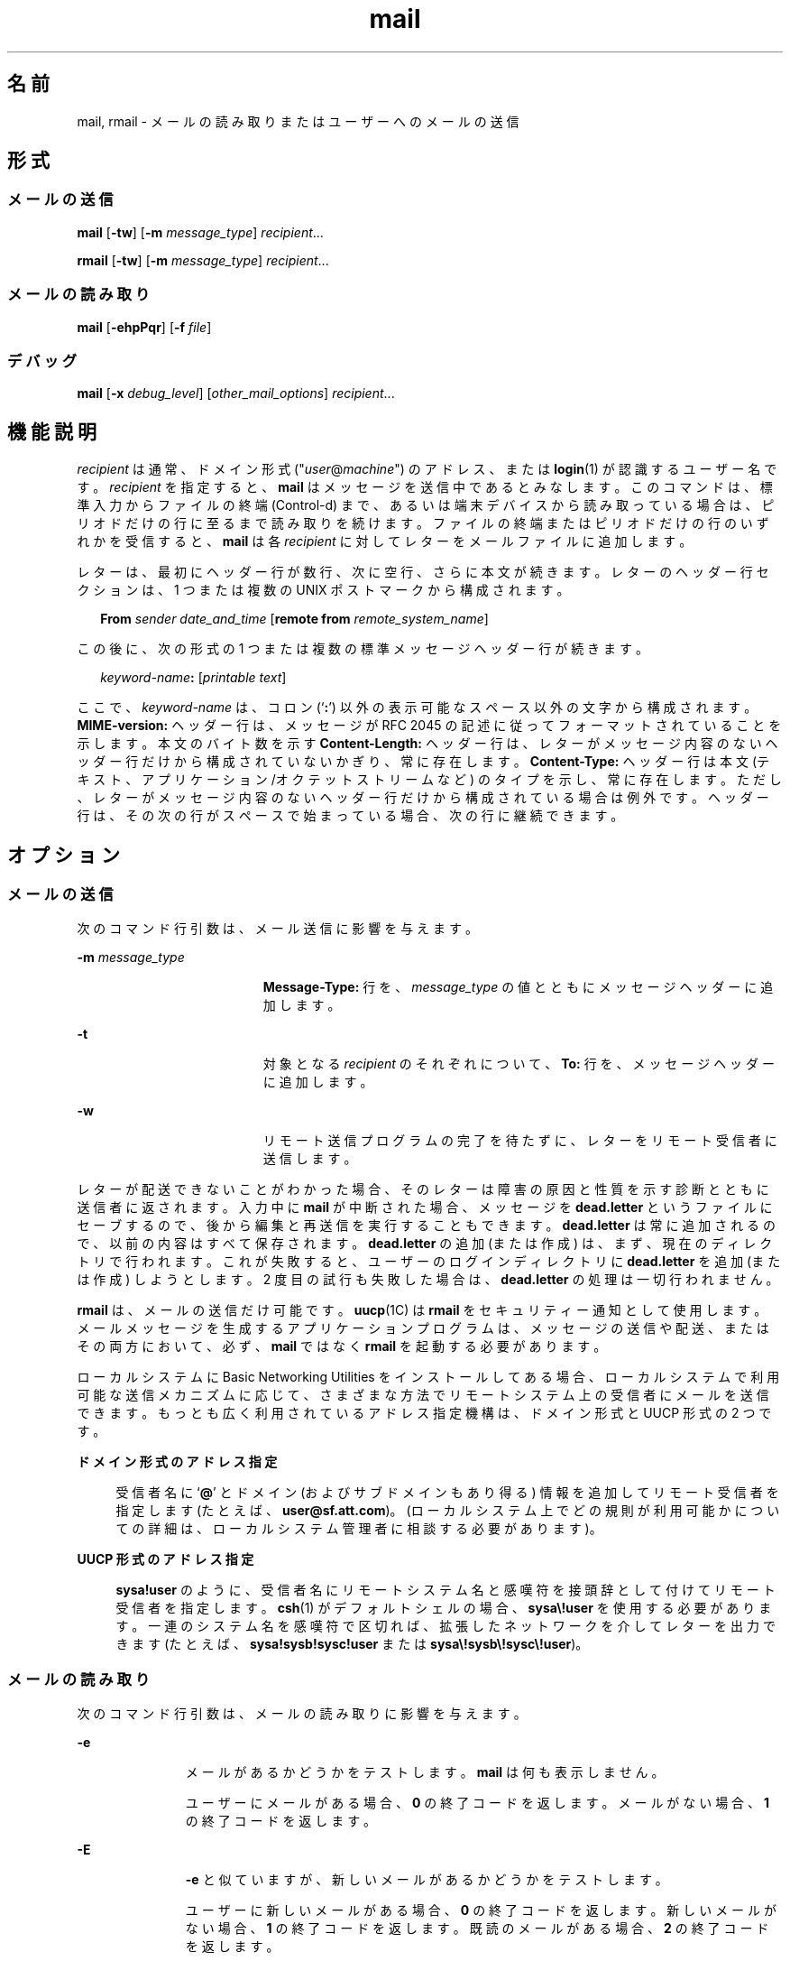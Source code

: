 '\" te
.\" Copyright 1989 AT&T
.\" Copyright (c) 2008, Sun Microsystems, Inc. All Rights Reserved
.\" Portions Copyright (c) 1992, X/Open Company Limited All Rights Reserved
.\"  Sun Microsystems, Inc. gratefully acknowledges The Open Group for permission to reproduce portions of its copyrighted documentation. Original documentation from The Open Group can be obtained online at http://www.opengroup.org/bookstore/.
.\" The Institute of Electrical and Electronics Engineers and The Open Group, have given us permission to reprint portions of their documentation. In the following statement, the phrase "this text" refers to portions of the system documentation. Portions of this text are reprinted and reproduced in electronic form in the Sun OS Reference Manual, from IEEE Std 1003.1, 2004 Edition, Standard for Information Technology -- Portable Operating System Interface (POSIX), The Open Group Base Specifications Issue 6, Copyright (C) 2001-2004 by the Institute of Electrical and Electronics Engineers, Inc and The Open Group. In the event of any discrepancy between these versions and the original IEEE and The Open Group Standard, the original IEEE and The Open Group Standard is the referee document. The original Standard can be obtained online at http://www.opengroup.org/unix/online.html. This notice shall appear on any product containing this material. 
.TH mail 1 "2008 年 7 月 24 日" "SunOS 5.11" "ユーザーコマンド"
.SH 名前
mail, rmail \- メールの読み取りまたはユーザーへのメールの送信
.SH 形式
.SS "メールの送信"
.LP
.nf
\fBmail\fR [\fB-tw\fR] [\fB-m\fR \fImessage_type\fR] \fIrecipient\fR...
.fi

.LP
.nf
\fBrmail\fR [\fB-tw\fR] [\fB-m\fR \fImessage_type\fR] \fIrecipient\fR...
.fi

.SS "メールの読み取り"
.LP
.nf
\fBmail\fR [\fB-ehpPqr\fR] [\fB-f\fR \fIfile\fR]
.fi

.SS "デバッグ"
.LP
.nf
\fBmail\fR [\fB-x\fR \fIdebug_level\fR] [\fIother_mail_options\fR] \fIrecipient\fR...
.fi

.SH 機能説明
.sp
.LP
\fIrecipient\fR は通常、ドメイン形式 ("\fIuser\fR@\fImachine\fR") のアドレス、または \fBlogin\fR(1) が認識するユーザー名です。\fIrecipient\fR を指定すると、\fBmail\fR はメッセージを送信中であるとみなします。このコマンドは、標準入力からファイルの終端 (Control-d) まで、あるいは端末デバイスから読み取っている場合は、ピリオドだけの行に至るまで読み取りを続けます。ファイルの終端またはピリオドだけの行のいずれかを受信すると、\fBmail\fR は各 \fIrecipient\fR に対してレターをメールファイルに追加します。\fI\fR\fI\fR
.sp
.LP
レターは、最初にヘッダー行が数行、次に空行、さらに本文が続きます。\fI\fR\fI\fR\fI\fRレターのヘッダー行セクションは、1 つまたは複数の UNIX ポストマークから構成されます。\fI\fR
.sp
.in +2
.nf
\fBFrom\fR \fIsender date_and_time\fR [\fBremote from\fR \fIremote_system_name\fR]
.fi
.in -2
.sp

.sp
.LP
この後に、次の形式の 1 つまたは複数の標準メッセージヘッダー行が続きます。
.sp
.in +2
.nf
\fIkeyword-name\fR\fB:\fR [\fIprintable text\fR]
.fi
.in -2
.sp

.sp
.LP
ここで、\fIkeyword-name\fR は、コロン (`\fB:\fR') 以外の表示可能なスペース以外の文字から構成されます。\fBMIME-version:\fR ヘッダー行は、メッセージが RFC 2045 の記述に従ってフォーマットされていることを示します。本文のバイト数を示す \fBContent-Length:\fR ヘッダー行は、レターがメッセージ内容のないヘッダー行だけから構成されていないかぎり、常に存在します。\fI\fR \fBContent-Type:\fR ヘッダー行は本文 (テキスト、アプリケーション/オクテットストリームなど) のタイプを示し、常に存在します。ただし、レターがメッセージ内容のないヘッダー行だけから構成されている場合は例外です。\fI\fRヘッダー行は、その次の行がスペースで始まっている場合、次の行に継続できます。
.SH オプション
.SS "メールの送信"
.sp
.LP
次のコマンド行引数は、メール送信に影響を与えます。
.sp
.ne 2
.mk
.na
\fB\fB-m\fR \fImessage_type\fR\fR
.ad
.RS 19n
.rt  
\fBMessage-Type:\fR 行を、\fImessage_type\fR の値とともにメッセージヘッダーに追加します。
.RE

.sp
.ne 2
.mk
.na
\fB\fB-t\fR\fR
.ad
.RS 19n
.rt  
対象となる \fIrecipient\fR のそれぞれについて、\fBTo:\fR 行を、メッセージヘッダーに追加します。
.RE

.sp
.ne 2
.mk
.na
\fB\fB-w\fR\fR
.ad
.RS 19n
.rt  
リモート送信プログラムの完了を待たずに、レターをリモート受信者に送信します。
.RE

.sp
.LP
レターが配送できないことがわかった場合、そのレターは障害の原因と性質を示す診断とともに送信者に返されます。入力中に \fBmail\fR が中断された場合、メッセージを \fBdead.letter\fR というファイルにセーブするので、後から編集と再送信を実行することもできます。\fBdead.letter\fR は常に追加されるので、以前の内容はすべて保存されます。\fBdead.letter\fR の追加 (または作成) は、まず、現在のディレクトリで行われます。これが失敗すると、ユーザーのログインディレクトリに \fBdead.letter\fR を追加 (または作成) しようとします。2 度目の試行も失敗した場合は、\fBdead.letter\fR の処理は一切行われません。
.sp
.LP
\fBrmail\fR は、メールの送信だけ可能です。\fBuucp\fR(1C) は \fBrmail\fR をセキュリティー通知として使用します。メールメッセージを生成するアプリケーションプログラムは、メッセージの送信や配送、またはその両方において、必ず、\fBmail\fR ではなく \fBrmail\fR を起動する必要があります。
.sp
.LP
ローカルシステムに Basic Networking Utilities をインストールしてある場合、ローカルシステムで利用可能な送信メカニズムに応じて、さまざまな方法でリモートシステム上の受信者にメールを送信できます。もっとも広く利用されているアドレス指定機構は、ドメイン形式と UUCP 形式の 2 つです。
.sp
.ne 2
.mk
.na
\fBドメイン形式のアドレス指定\fR
.ad
.sp .6
.RS 4n
受信者名に `\fB@\fR' とドメイン (およびサブドメインもあり得る) 情報を追加してリモート受信者を指定します (たとえば、\fBuser@sf.att.com\fR)。(ローカルシステム上でどの規則が利用可能かについての詳細は、ローカルシステム管理者に相談する必要があります)。
.RE

.sp
.ne 2
.mk
.na
\fBUUCP 形式のアドレス指定\fR
.ad
.sp .6
.RS 4n
\fBsysa!user\fR のように、受信者名にリモートシステム名と感嘆符を接頭辞として付けてリモート受信者を指定します。\fBcsh\fR(1) がデフォルトシェルの場合、\fBsysa\e!user\fR を使用する必要があります。一連のシステム名を感嘆符で区切れば、拡張したネットワークを介してレターを出力できます (たとえば、\fBsysa!sysb!sysc!user\fR または \fBsysa\e!sysb\e!sysc\e!user\fR)。
.RE

.SS "メールの読み取り"
.sp
.LP
次のコマンド行引数は、メールの読み取りに影響を与えます。
.sp
.ne 2
.mk
.na
\fB\fB-e\fR\fR
.ad
.RS 11n
.rt  
メールがあるかどうかをテストします。\fBmail\fR は何も表示しません。
.sp
ユーザーにメールがある場合、\fB0\fR の終了コードを返します。メールがない場合、\fB1\fR の終了コードを返します。
.RE

.sp
.ne 2
.mk
.na
\fB\fB-E\fR\fR
.ad
.RS 11n
.rt  
\fB-e\fR と似ていますが、新しいメールがあるかどうかをテストします。\fB\fR
.sp
ユーザーに新しいメールがある場合、\fB0\fR の終了コードを返します。新しいメールがない場合、\fB1\fR の終了コードを返します。既読のメールがある場合、\fB2\fR の終了コードを返します。
.RE

.sp
.ne 2
.mk
.na
\fB\fB-h\fR\fR
.ad
.RS 11n
.rt  
最初に、最新のメッセージではなく、ヘッダーのウィンドウを表示します。ディスプレイの後に \fB?\fR プロンプトを表示します。
.RE

.sp
.ne 2
.mk
.na
\fB\fB-p\fR\fR
.ad
.RS 11n
.rt  
配置を示すプロンプトなしに、すべてのメッセージを表示します。
.RE

.sp
.ne 2
.mk
.na
\fB\fB-P\fR\fR
.ad
.RS 11n
.rt  
デフォルトの選択したヘッダー行を表示する代わりに、ヘッダー行すべてを表示してから、すべてのメッセージを表示します。\fI\fR
.RE

.sp
.ne 2
.mk
.na
\fB\fB-q\fR\fR
.ad
.RS 11n
.rt  
割り込みを受けたあと、\fBmail\fR は終了します。通常、割り込みによって発生することは、表示中のメッセージの終了だけです。
.RE

.sp
.ne 2
.mk
.na
\fB\fB-r\fR\fR
.ad
.RS 11n
.rt  
先入れ先出し方式でメッセージを表示します。
.RE

.sp
.ne 2
.mk
.na
\fB\fB-f\fR \fIfile\fR\fR
.ad
.RS 11n
.rt  
デフォルトのメールファイルの代わりに、\fBmail\fR は、\fIfile\fR (たとえば、\fBmbox\fR) を使用します。\fI\fR
.RE

.sp
.LP
\fBmail\fR は、コマンド行引数の影響を特に受けないかぎり、後入れ先出し方式でユーザーのメールメッセージを表示します。メッセージ表示のデフォルトのモードは、至急必要なヘッダー行だけを表示することです。これらには、UNIX の \fBFrom\fR ポストマークおよび \fB>From\fR ポストマーク、\fBFrom:\fR ヘッダー行、\fBDate:\fR ヘッダー行、\fBSubject:\fR ヘッダー行、および \fBContent-Length:\fR ヘッダー行、ならびに \fBTo:\fR、\fBCc:\fR、\fBBcc:\fR などの受信者ヘッダー行が含まれますが、これに限定されるわけではありません。ヘッダー行を表示したあと、\fBmail\fR は、メッセージに表示できない文字がないかぎり、その内容 (本体) を表示します。表示できない文字がある場合、\fBmail\fR は、メッセージの内容がバイナリである旨の警告文を発行し、その内容を表示しません \fB\fR(これは、\fBp\fR コマンドで無効にできます)。 
.sp
.LP
各メッセージにおいて、ユーザーは \fB?\fR というプロンプトを受け、標準入力から行が読み取られます。メッセージの配置を判別するときは、次のコマンドを利用できます。
.sp
.ne 2
.mk
.na
\fB\fB#\fR\fR
.ad
.sp .6
.RS 4n
現在のメッセージの数を表示します。
.RE

.sp
.ne 2
.mk
.na
\fB\fB\(mi\fR\fR
.ad
.sp .6
.RS 4n
直前のメッセージを表示します。
.RE

.sp
.ne 2
.mk
.na
\fB<復帰改行>、\fB+\fR、または \fBn\fR \fR
.ad
.sp .6
.RS 4n
次のメッセージを表示します。
.RE

.sp
.ne 2
.mk
.na
\fB\fB!\fR\fIcommand\fR\fR
.ad
.sp .6
.RS 4n
シェルにエスケープして、\fIcommand\fR を実行します。
.RE

.sp
.ne 2
.mk
.na
\fB\fBa\fR\fR
.ad
.sp .6
.RS 4n
\fBmail\fR セッション中に到着したメッセージを表示します。
.RE

.sp
.ne 2
.mk
.na
\fB\fBd\fR または \fBdp\fR \fR
.ad
.sp .6
.RS 4n
現在のメッセージを削除し、次のメッセージを表示します。
.RE

.sp
.ne 2
.mk
.na
\fB\fBd\fR \fIn\fR\fR
.ad
.sp .6
.RS 4n
\fIn\fR 番のメッセージを削除します。次のメッセージを表示しません。
.RE

.sp
.ne 2
.mk
.na
\fB\fBdq\fR\fR
.ad
.sp .6
.RS 4n
メッセージを削除し、\fBmail\fR を終了します。
.RE

.sp
.ne 2
.mk
.na
\fB\fBh\fR\fR
.ad
.sp .6
.RS 4n
現在のメッセージを中心としてヘッダーのウィンドウを表示します。
.RE

.sp
.ne 2
.mk
.na
\fB\fBh\fR\fIn\fR\fR
.ad
.sp .6
.RS 4n
\fIn\fR 番のメッセージを中心としてヘッダーのウィンドウを表示します。
.RE

.sp
.ne 2
.mk
.na
\fB\fBh a\fR\fR
.ad
.sp .6
.RS 4n
ユーザーのメールファイルにすべてのメッセージのヘッダーを表示します。\fI\fR
.RE

.sp
.ne 2
.mk
.na
\fB\fBh d\fR\fR
.ad
.sp .6
.RS 4n
削除予定のメッセージのヘッダーを表示します。
.RE

.sp
.ne 2
.mk
.na
\fB\fBm\fR [ \fIpersons\fR ]\fR
.ad
.sp .6
.RS 4n
指定された \fIpersons\fR に現在のメッセージを送信 (および削除) します。
.RE

.sp
.ne 2
.mk
.na
\fB\fIn\fR\fR
.ad
.sp .6
.RS 4n
\fIn\fR 番のメッセージを表示します。
.RE

.sp
.ne 2
.mk
.na
\fB\fBp\fR\fR
.ad
.sp .6
.RS 4n
現在のメッセージを再度表示し、バイナリ (つまり、表示不能) の内容の表示を無効にします。
.RE

.sp
.ne 2
.mk
.na
\fB\fBP\fR\fR
.ad
.sp .6
.RS 4n
デフォルトの省略モードを無効にし、現在のメッセージを再表示して、ヘッダー行をすべて表示します。
.RE

.sp
.ne 2
.mk
.na
\fB\fBq\fR または CTRL-D \fR
.ad
.sp .6
.RS 4n
\fI\fR削除を解除したメールをメールファイルに戻し、\fBmail\fR を終了します。
.RE

.sp
.ne 2
.mk
.na
\fB\fBr\fR [ \fIusers\fR ]\fR
.ad
.sp .6
.RS 4n
送信者とほかの \fIusers\fR に応答してから、メッセージを削除します。
.RE

.sp
.ne 2
.mk
.na
\fB\fBs\fR [ \fIfiles\fR ]\fR
.ad
.sp .6
.RS 4n
メッセージを、指定された \fIfiles\fR (デフォルトは \fBmbox\fR) にメッセージの内容をヘッダー行なしでセーブし、メッセージを削除します。
.RE

.sp
.ne 2
.mk
.na
\fB\fBu\fR [ \fIn\fR ]\fR
.ad
.sp .6
.RS 4n
\fIn\fR 番のメッセージの削除を解除します (デフォルトは直前に読み取ったメッセージ)。
.RE

.sp
.ne 2
.mk
.na
\fB\fBw\fR [ \fIfiles\fR ]\fR
.ad
.sp .6
.RS 4n
指定された \fIfiles\fR (デフォルトは \fBmbox\fR) にメッセージの内容をヘッダー行なしでセーブし、メッセージを削除します。
.RE

.sp
.ne 2
.mk
.na
\fB\fBx\fR\fR
.ad
.sp .6
.RS 4n
\fI\fRメールすべてを変更を加えずにメールファイルに戻し、\fBmail\fR を終了します。
.RE

.sp
.ne 2
.mk
.na
\fB\fBy\fR [ \fIfiles\fR ]\fR
.ad
.sp .6
.RS 4n
\fB-w\fR オプションと同じ。
.RE

.sp
.ne 2
.mk
.na
\fB\fB?\fR\fR
.ad
.sp .6
.RS 4n
コマンド要約を表示します。
.RE

.sp
.LP
通常、ユーザーがログインする際にメールが存在すれば、それが通知されます。また、\fBmail\fR を使用中に新しいメールが到着した場合でも通知されます。
.sp
.LP
\fI\fR\fBchmod\fR(1) を使用し、2 種類の方法でメールファイルのアクセス権を処理すれば、\fBmail\fR の機能を変更できます。ファイルのその他のアクセス権を、読み取り書き込みともに可能 (\fB0666\fR)、読み取り専用 (\fB0664\fR)、または読み取り書き込みとも不可 (\fB0660\fR) とすることによって、プライバシをさまざまに調整できます。デフォルト (\fB0660\fR モード) 以外に変更すると、空の場合でもファイルは保存され、希望のアクセス権が永久的になります (管理者は \fBmailcnfg\fR の \fBDEL_EMPTY_MAILFILE\fR オプションを使用すれば、このファイル保存を無効にできます)。
.sp
.LP
メールファイルのグループ \fBID\fR を \fBmail\fR として新しいメッセージを配送可能にし、メールファイルをグループ \fBmail\fR で書き込み可能にする必要があります。
.SS "デバッグ"
.sp
.LP
次のコマンド行引数によって、\fBmail\fR は、デバッグ情報を提供します。
.sp
.ne 2
.mk
.na
\fB\fB-x\fR \fIdebug_level\fR\fR
.ad
.RS 18n
.rt  
\fBmail\fR は、デバッグ情報の入ったトレースファイルを作成します。
.RE

.sp
.LP
\fB-x\fR オプションを指定すると、\fBmail\fR は \fB/tmp/MLDBG\fR\fIprocess_id\fR という名前のファイルを作成します。このファイルには、\fBmail\fR が現在のメッセージを処理した手順に関するデバッグ情報が入っています。\fIdebug_level\fR の絶対値はデバッグ情報の長さを制御します。\fB0\fR はデバッグなしを意味します。\fIdebug_level\fR が \fB0\fR より大きい場合、デバッグファイルが保持されるのは、\fBmail\fR のメッセージ処理中に問題が発生した場合だけです。\fI\fR\fIdebug_level\fR が \fB0\fR 未満の場合、常にデバッグファイルを保持します。\fB-x\fR で \fIdebug_level\fR を指定すると、\fB/etc/mail/mailcnfg\fR 内の \fBDEBUG\fR の指定すべてが無効になります。\fB-x\fR オプションの提供する情報は難解であり、役立つのはシステム管理者だけだと思われます。
.SS "配送通知"
.sp
.LP
メールの通知には、いくつかの形式があります。次の行をメッセージヘッダーに挿入することによって実現します。
.sp
.LP
\fBTransport-Options:\fR [ \fB/\fR\fIoptions\fR ]
.sp
.LP
\fBDefault-Options:\fR [ \fB/\fR\fIoptions\fR ]
.sp
.LP
\fB>To:\fR \fIrecipient\fR [ \fB/\fR\fIoptions\fR ]
.sp
.LP
ここで、"/\fIoptions\fR" には、次のうちの 1 つまたは複数が使用できます。
.sp
.ne 2
.mk
.na
\fB\fB/delivery\fR\fR
.ad
.RS 15n
.rt  
メッセージが \fIrecipient\fR のメールボックスに正常に配送されたことを送信者に通知します。
.RE

.sp
.ne 2
.mk
.na
\fB\fB/nodelivery\fR\fR
.ad
.RS 15n
.rt  
配送が成功したことを送信者に通知しません。
.RE

.sp
.ne 2
.mk
.na
\fB\fB/ignore\fR\fR
.ad
.RS 15n
.rt  
配送が失敗したことを送信者に通知しません。
.RE

.sp
.ne 2
.mk
.na
\fB\fB/return\fR\fR
.ad
.RS 15n
.rt  
メール配送が失敗したかどうかを送信者に通知します。送信者に失敗メッセージを返します。
.RE

.sp
.ne 2
.mk
.na
\fB\fB/report\fR\fR
.ad
.RS 15n
.rt  
\fB/return\fR と同じ。ただし、元のメッセージは返しません。
.RE

.sp
.LP
デフォルトは \fB/nodelivery/return\fR です。矛盾のあるオプションを使用すると、最初のオプションを認識し、その後の矛盾する条件を無視します。
.SH オペランド
.sp
.LP
メール送信には次のオペランドがあります。
.sp
.ne 2
.mk
.na
\fB\fIrecipient\fR\fR
.ad
.RS 13n
.rt  
ドメイン形式 ("\fIuser\fR@\fImachine\fR") のアドレス、または \fBlogin\fR(1) が認識するユーザーログイン名
.RE

.SH 使用法
.sp
.LP
ファイルが 2G バイト (2^31 バイト) 以上ある場合の \fBmail\fR と \fBrmail\fR の動作については、\fBlargefile\fR(5) を参照してください。
.SH 環境
.sp
.LP
\fBmail\fR の実行に影響を与える次の環境変数についての詳細は、\fBenviron\fR(5) を参照してください。\fBLC_CTYPE\fR、\fBLC_MESSAGES\fR、および \fBNLSPATH\fR。
.sp
.ne 2
.mk
.na
\fB\fBTZ\fR\fR
.ad
.RS 6n
.rt  
日付と時間の文字列とともに使用するタイムゾーンを指定する
.RE

.SH 終了ステータス
.sp
.LP
次の終了値が返されます。
.sp
.ne 2
.mk
.na
\fB\fB0\fR\fR
.ad
.RS 6n
.rt  
そのユーザー宛のメールがあり、処理は正常に終了しました。
.RE

.sp
.ne 2
.mk
.na
\fB\fB1\fR\fR
.ad
.RS 6n
.rt  
ユーザー宛のメールがなかった、または初期化時にエラーが発生しました。
.RE

.sp
.ne 2
.mk
.na
\fB\fB>1\fR\fR
.ad
.RS 6n
.rt  
初期化のあとでエラーが発生しました。
.RE

.SH ファイル
.sp
.ne 2
.mk
.na
\fB\fBdead.letter\fR\fR
.ad
.RS 20n
.rt  
メールできなかったテキスト
.RE

.sp
.ne 2
.mk
.na
\fB\fB/etc/passwd\fR\fR
.ad
.RS 20n
.rt  
送信者の識別および \fIrecipient\fR の発見用
.RE

.sp
.ne 2
.mk
.na
\fB\fB$HOME/mbox\fR\fR
.ad
.RS 20n
.rt  
セーブされたメール
.RE

.sp
.ne 2
.mk
.na
\fB\fB$MAIL\fR\fR
.ad
.RS 20n
.rt  
メールファイルのパス名を含む変数\fI\fR
.RE

.sp
.ne 2
.mk
.na
\fB\fB/tmp/MLDBG\fR*\fR
.ad
.RS 20n
.rt  
デバッグ・トレースファイル
.RE

.sp
.ne 2
.mk
.na
\fB\fB/var/mail/*.lock\fR\fR
.ad
.RS 20n
.rt  
メールディレクトリのロック
.RE

.sp
.ne 2
.mk
.na
\fB\fB/var/mail/:saved\fR\fR
.ad
.RS 20n
.rt  
一時ファイルを保持し、システムクラッシュ時のデータ損失を防ぐためのディレクトリ
.RE

.sp
.ne 2
.mk
.na
\fB\fB/var/mail/\fIuser\fR\fR\fR
.ad
.RS 20n
.rt  
ユーザーに送られたメール (ユーザーに届いたメール)。すなわち、デフォルトのメールファイル\fI\fR\fI\fR
.RE

.sp
.ne 2
.mk
.na
\fB\fBvar/tmp/ma\fR*\fR
.ad
.RS 20n
.rt  
一時ファイル
.RE

.SH 属性
.sp
.LP
属性についての詳細は、\fBattributes\fR(5) を参照してください。
.sp

.sp
.TS
tab() box;
cw(2.75i) |cw(2.75i) 
lw(2.75i) |lw(2.75i) 
.
属性タイプ属性値
_
使用条件system/core-os
.TE

.SH 関連項目
.sp
.LP
\fBchmod\fR(1), \fBcsh\fR(1), \fBlogin\fR(1), \fBmailx\fR(1), \fBuucp\fR(1C), \fBuuencode\fR(1C), \fBvacation\fR(1), \fBwrite\fR(1), \fBattributes\fR(5), \fBenviron\fR(5), \fBlargefile\fR(5)
.sp
.LP
\fI『Solaris Advanced User\&'s Guide』\fR
.SH 注意事項
.sp
.LP
前述の「配送通知」の節で説明したように、ヘッダー行による解釈と結果的な処置が発生するのは、配送 (または失敗) が行われたシステム上に、このバージョンの \fBmail\fR がインストールされている場合だけです。\fBmail\fR の初期のバージョンはどのタイプの配送通知もサポートしません。
.sp
.LP
条件によっては、ロックファイルの削除が失敗することがあります。
.sp
.LP
割り込み後、次のメッセージが表示されないことがあります。表示を強制するときは、\fBp\fR を入力します。
